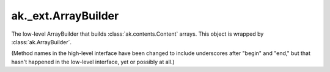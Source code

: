 .. py:currentmodule:: ak.layout

ak._ext.ArrayBuilder
----------------------

The low-level ArrayBuilder that builds :class:`ak.contents.Content` arrays. This
object is wrapped by :class:`ak.ArrayBuilder`.

(Method names in the high-level interface have been changed to include
underscores after "begin" and "end," but that hasn't happened in the
low-level interface, yet or possibly at all.)

.. py:class:: ArrayBuilder(initial=1024, resize=1.5)

.. py:method:: ArrayBuilder.__getitem__(where)

.. py:method:: ArrayBuilder.__init__(initial=1024, resize=1.5)

.. py:method:: ArrayBuilder.__iter__()

.. py:method:: ArrayBuilder.__len__()

.. py:method:: ArrayBuilder.__repr__()

.. py:method:: ArrayBuilder.beginlist()

.. py:method:: ArrayBuilder.beginrecord(name=None)

.. py:method:: ArrayBuilder.begintuple(arg0)

.. py:method:: ArrayBuilder.boolean(arg0)

.. py:method:: ArrayBuilder.bytestring(arg0)

.. py:method:: ArrayBuilder.clear()

.. py:method:: ArrayBuilder.endlist()

.. py:method:: ArrayBuilder.endrecord()

.. py:method:: ArrayBuilder.endtuple()

.. py:method:: ArrayBuilder.field(arg0)

.. py:method:: ArrayBuilder.fromiter(arg0)

.. py:method:: ArrayBuilder.index(arg0)

.. py:method:: ArrayBuilder.integer(arg0)

.. py:method:: ArrayBuilder.null()

.. py:method:: ArrayBuilder.real(arg0)

.. py:method:: ArrayBuilder.snapshot()

.. py:method:: ArrayBuilder.string(arg0)

.. py:method:: ArrayBuilder.type(arg0)
